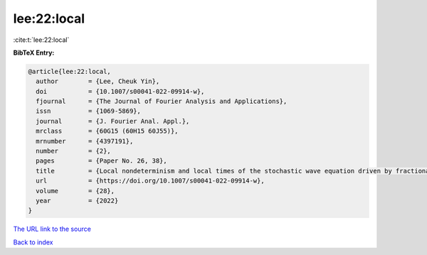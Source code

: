 lee:22:local
============

:cite:t:`lee:22:local`

**BibTeX Entry:**

.. code-block:: bibtex

   @article{lee:22:local,
     author        = {Lee, Cheuk Yin},
     doi           = {10.1007/s00041-022-09914-w},
     fjournal      = {The Journal of Fourier Analysis and Applications},
     issn          = {1069-5869},
     journal       = {J. Fourier Anal. Appl.},
     mrclass       = {60G15 (60H15 60J55)},
     mrnumber      = {4397191},
     number        = {2},
     pages         = {Paper No. 26, 38},
     title         = {Local nondeterminism and local times of the stochastic wave equation driven by fractional-colored noise},
     url           = {https://doi.org/10.1007/s00041-022-09914-w},
     volume        = {28},
     year          = {2022}
   }

`The URL link to the source <https://doi.org/10.1007/s00041-022-09914-w>`__


`Back to index <../By-Cite-Keys.html>`__
